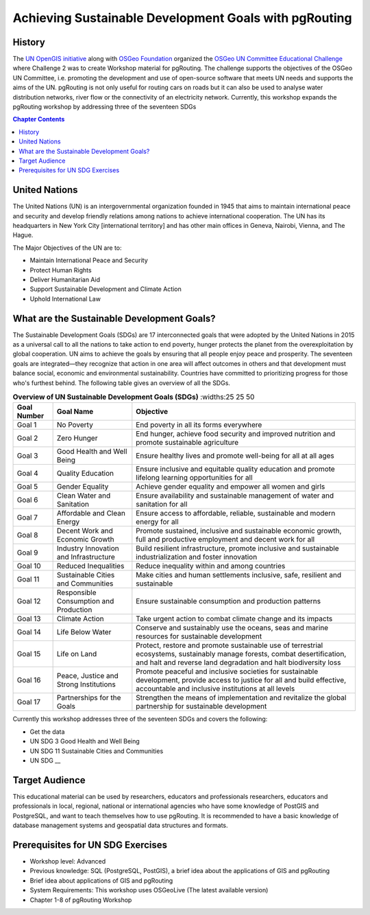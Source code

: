 ..
  ****************************************************************************
  pgRouting Workshop Manual
  Copyright(c) pgRouting Contributors

  This documentation is licensed under a Creative Commons Attribution-Share
  Alike 3.0 License: http://creativecommons.org/licenses/by-sa/3.0/
  ****************************************************************************

**************************************************** 
Achieving Sustainable Development Goals with pgRouting
****************************************************


History
-------------------------------------------------------------------------------

The `UN OpenGIS initiative <http://unopengis.org/unopengis/main/main.php>`__
along with `OSGeo Foundation <https://www.osgeo.org/>`__ organized the `OSGeo
UN Committee Educational Challenge
<https://www.osgeo.org/foundation-news/2021-osgeo-un-committee-educational-challenge>`__
where Challenge 2 was to create Workshop material for pgRouting. The challenge
supports the objectives of the OSGeo UN Committee, i.e. promoting the
development and use of open-source software that meets UN needs and supports
the aims of the UN. pgRouting is not only useful for routing cars on roads but
it can also be used to analyse water distribution networks, river flow or the
connectivity of an electricity network. Currently, this workshop expands the
pgRouting workshop  by addressing three of the seventeen SDGs

.. contents:: Chapter Contents


United Nations
-------------------------------------------------------------------------------

.. image:: images/introduction/un_logo.jpg 
  :align: center

The United Nations (UN) is an intergovernmental organization founded in 1945
that aims to maintain international peace and security and develop friendly
relations among nations to achieve international cooperation. The UN has its
headquarters in New York City [international territory] and has other main
offices in Geneva, Nairobi, Vienna, and The Hague.


The Major Objectives of the UN are to:

* Maintain International Peace and Security 
* Protect Human Rights 
* Deliver Humanitarian Aid 
* Support Sustainable Development and Climate Action 
* Uphold International Law

What are the Sustainable Development Goals?
-------------------------------------------------------------------------------
.. image:: images/introduction/un_17_sdgs.png 
  :align: center

The Sustainable Development Goals (SDGs) are 17 interconnected goals that were
adopted by the United Nations in 2015 as a universal call to all the nations to
take action to end poverty, hunger protects the planet from the
overexploitation by global cooperation. UN aims to achieve the goals by
ensuring that all people enjoy peace and prosperity. The seventeen goals are
integrated—they recognize that action in one area will affect outcomes in
others and that development must balance social, economic and environmental
sustainability. Countries have committed to prioritizing progress for those
who's furthest behind. The following table gives an overview of all the SDGs.

.. list-table:: **Overview of UN Sustainable Development Goals (SDGs)** 
   :widths:25 25 50 
   :header-rows: 1
 
   * - Goal Number 
     - Goal Name 
     - Objective
   * - Goal 1
     - No Poverty
     - End poverty in all its forms everywhere
   * - Goal 2 
     - Zero Hunger    
     - End hunger, achieve food security and improved nutrition and promote
       sustainable agriculture
   * - Goal 3   
     - Good Health and Well Being  
     - Ensure healthy lives and promote well-being for all at all ages
   * - Goal 4
     - Quality Education   
     - Ensure inclusive and equitable quality education and promote lifelong
       learning opportunities for all
   * - Goal 5 
     - Gender Equality     
     - Achieve gender equality and empower  all women and girls
   * - Goal 6
     - Clean Water and Sanitation 
     - Ensure availability and sustainable management of water and sanitation for
       all
   * - Goal 7
     - Affordable and Clean Energy 
     - Ensure access to affordable, reliable, sustainable and modern energy for
       all
   * - Goal 8
     - Decent Work and Economic Growth  
     - Promote sustained, inclusive and sustainable economic growth, full and
       productive employment and decent work for all
   * - Goal 9
     - Industry Innovation and Infrastructure  
     - Build resilient infrastructure, promote inclusive and sustainable
       industrialization and foster innovation
   * - Goal 10
     - Reduced Inequalities  
     - Reduce inequality within and among countries
   * - Goal 11 
     - Sustainable Cities and Communities  
     - Make cities and human settlements inclusive, safe, resilient and
       sustainable
   * - Goal 12 
     - Responsible Consumption and Production  
     - Ensure sustainable consumption and production patterns
   * - Goal 13
     - Climate Action  
     - Take urgent action to combat climate change and its impacts
   * - Goal 14
     - Life Below Water  
     - Conserve and sustainably use the oceans, seas and marine resources for
       sustainable development
   * - Goal 15
     - Life on Land  
     - Protect, restore and promote sustainable use of terrestrial ecosystems,
       sustainably manage forests, combat desertification, and halt and reverse
       land degradation and halt biodiversity loss
   * - Goal 16
     - Peace, Justice and Strong Institutions 
     - Promote peaceful and inclusive societies for sustainable development,
       provide access to justice for all and build effective, accountable and
       inclusive institutions at all levels
   * - Goal 17
     - Partnerships for the Goals  
     - Strengthen the means of implementation and revitalize the global
       partnership for sustainable development


Currently this workshop addresses three of the seventeen SDGs and covers the following:


* Get the data
* UN SDG 3 Good Health and Well Being  
* UN SDG 11 Sustainable Cities and Communities
* UN SDG __

Target Audience
-------------------------------------------------------------------------------

This educational material can be used by researchers, educators and
professionals researchers, educators and professionals in local, regional,
national or international agencies who have some knowledge of PostGIS and
PostgreSQL, and want to teach themselves how to use pgRouting. It is recommended
to have a basic knowledge of database management systems and geospatial data
structures and formats.

Prerequisites for UN SDG Exercises
-------------------------------------------------------------------------------
* Workshop level: Advanced 
* Previous knowledge: SQL (PostgreSQL, PostGIS), a brief idea about the 
  applications of GIS and pgRouting 
* Brief idea about applications of GIS and pgRouting 
* System Requirements: This workshop uses OSGeoLive (The latest available version) 
* Chapter 1-8 of pgRouting Workshop 

